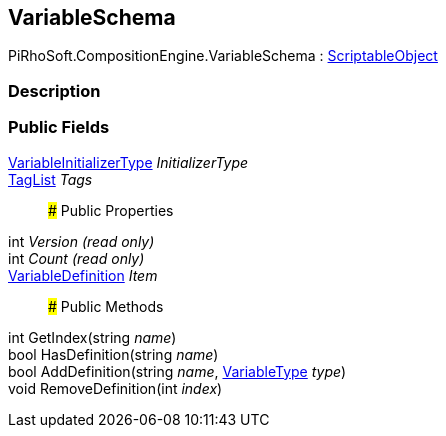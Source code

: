 [#reference/variable-schema]

## VariableSchema

PiRhoSoft.CompositionEngine.VariableSchema : https://docs.unity3d.com/ScriptReference/ScriptableObject.html[ScriptableObject^]

### Description

### Public Fields

<<reference/variable-initializer-type.html,VariableInitializerType>> _InitializerType_::

<<reference/tag-list.html,TagList>> _Tags_::

### Public Properties

int _Version_ _(read only)_::

int _Count_ _(read only)_::

<<reference/variable-definition.html,VariableDefinition>> _Item_::

### Public Methods

int GetIndex(string _name_)::

bool HasDefinition(string _name_)::

bool AddDefinition(string _name_, <<reference/variable-type.html,VariableType>> _type_)::

void RemoveDefinition(int _index_)::